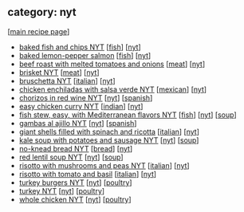 #+pagetitle: recipe-category-nyt

** category: nyt

  [[[file:0-recipe-index.org][main recipe page]]]

  - [[file:r-baked-fish-and-chips-nyt.org][baked fish and chips NYT]] [[[file:c-fish.org][fish]]] [[[file:c-nyt.org][nyt]]]
  - [[file:r-baked-lemon-pepper-salmon.org][baked lemon-pepper salmon]] [[[file:c-fish.org][fish]]] [[[file:c-nyt.org][nyt]]]
  - [[file:r-beef-roast-with-melted-tomatoes-and-onions.org][beef roast with melted tomatoes and onions]] [[[file:c-meat.org][meat]]] [[[file:c-nyt.org][nyt]]]
  - [[file:r-brisket-nyt.org][brisket NYT]] [[[file:c-meat.org][meat]]] [[[file:c-nyt.org][nyt]]]
  - [[file:r-bruschetta-nyt.org][bruschetta NYT]] [[[file:c-italian.org][italian]]] [[[file:c-nyt.org][nyt]]]
  - [[file:r-chicken-enchiladas-with-salsa-verde-nyt.org][chicken enchiladas with salsa verde NYT]] [[[file:c-mexican.org][mexican]]] [[[file:c-nyt.org][nyt]]]
  - [[file:r-chorizos-in-red-wine-nyt.org][chorizos in red wine NYT]] [[[file:c-nyt.org][nyt]]] [[[file:c-spanish.org][spanish]]]
  - [[file:r-easy-chicken-curry-nyt.org][easy chicken curry NYT]] [[[file:c-indian.org][indian]]] [[[file:c-nyt.org][nyt]]]
  - [[file:r-fish-stew-easy-with-mediterranean-flavors-nyt.org][fish stew, easy, with Mediterranean flavors NYT]] [[[file:c-fish.org][fish]]] [[[file:c-nyt.org][nyt]]] [[[file:c-soup.org][soup]]]
  - [[file:r-gambas-al-ajillo-nyt.org][gambas al ajillo NYT]] [[[file:c-nyt.org][nyt]]] [[[file:c-spanish.org][spanish]]]
  - [[file:r-giant-shells-filled-with-spinach-and-ricotta.org][giant shells filled with spinach and ricotta]] [[[file:c-italian.org][italian]]] [[[file:c-nyt.org][nyt]]]
  - [[file:r-kale-soup-with-potatoes-and-sausage-nyt.org][kale soup with potatoes and sausage NYT]] [[[file:c-nyt.org][nyt]]] [[[file:c-soup.org][soup]]]
  - [[file:r-no-knead-bread-nyt.org][no-knead bread NYT]] [[[file:c-bread.org][bread]]] [[[file:c-nyt.org][nyt]]]
  - [[file:r-red-lentil-soup-nyt.org][red lentil soup NYT]] [[[file:c-nyt.org][nyt]]] [[[file:c-soup.org][soup]]]
  - [[file:r-risotto-with-mushrooms-and-peas-nyt.org][risotto with mushrooms and peas NYT]] [[[file:c-italian.org][italian]]] [[[file:c-nyt.org][nyt]]]
  - [[file:r-risotto-with-tomato-and-basil.org][risotto with tomato and basil]] [[[file:c-italian.org][italian]]] [[[file:c-nyt.org][nyt]]]
  - [[file:r-turkey-burgers-nyt.org][turkey burgers NYT]] [[[file:c-nyt.org][nyt]]] [[[file:c-poultry.org][poultry]]]
  - [[file:r-turkey-nyt.org][turkey NYT]] [[[file:c-nyt.org][nyt]]] [[[file:c-poultry.org][poultry]]]
  - [[file:r-whole-chicken-nyt.org][whole chicken NYT]] [[[file:c-nyt.org][nyt]]] [[[file:c-poultry.org][poultry]]]


